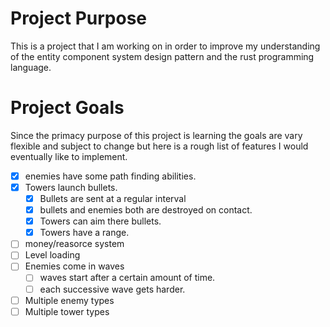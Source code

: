 * Project Purpose
  This is a project that I am working on in order to improve my understanding of the entity component system design pattern and the rust programming language.
* Project Goals
  Since the primacy purpose of this project is learning the goals are vary flexible and subject to change but here is a rough list of features I would eventually like to implement.
  - [X] enemies have some path finding abilities.
  - [X] Towers launch bullets.
    - [X] Bullets are sent at a regular interval
    - [X] bullets and enemies both are destroyed on contact.
    - [X] Towers can aim there bullets.
    - [X] Towers have a range.
  - [ ] money/reasorce system
  - [ ] Level loading
  - [ ] Enemies come in waves
    - [ ] waves start after a certain amount of time.
    - [ ] each successive wave gets harder.
  - [ ] Multiple enemy types
  - [ ] Multiple tower types
